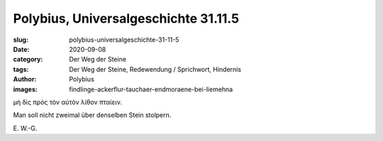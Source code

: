 Polybius, Universalgeschichte 31.11.5
=====================================

:slug: polybius-universalgeschichte-31-11-5
:date: 2020-09-08
:category: Der Weg der Steine
:tags: Der Weg der Steine, Redewendung / Sprichwort, Hindernis
:author: Polybius
:images: findlinge-ackerflur-tauchaer-endmoraene-bei-liemehna

.. class:: original greek

    μὴ δὶς πρὸς τὸν αὐτὸν λίθον πταίειν.

.. class:: translation

    Man soll nicht zweimal über denselben Stein stolpern.

.. class:: translation-source

    E\ . W.-G.
